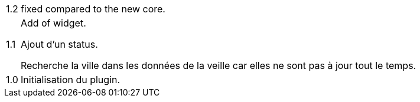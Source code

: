 [horizontal]
1.2:: fixed compared to the new core.

1.1:: Add of widget.
+
Ajout d'un status.
+
Recherche la ville dans les données de la veille car elles ne sont pas à jour tout le temps.
1.0:: Initialisation du plugin.
